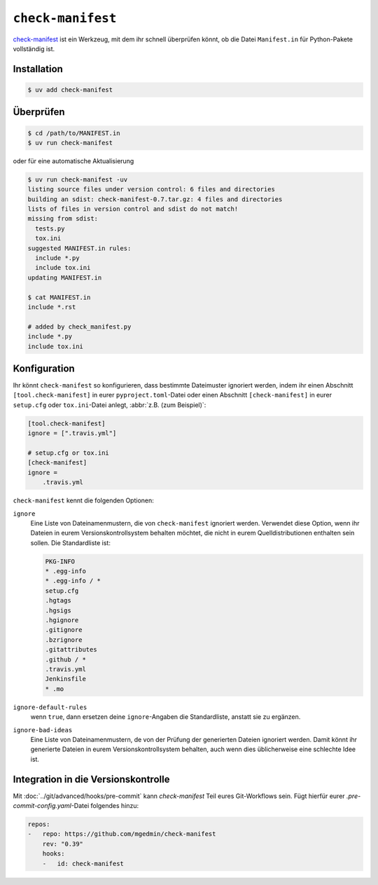 .. SPDX-FileCopyrightText: 2020 Veit Schiele
..
.. SPDX-License-Identifier: BSD-3-Clause

``check-manifest``
==================

`check-manifest <https://pypi.org/project/check-manifest/>`_ ist ein Werkzeug, mit dem
ihr schnell überprüfen könnt, ob die Datei ``Manifest.in`` für Python-Pakete
vollständig ist.

Installation
------------

.. code-block:: console

    $ uv add check-manifest

Überprüfen
----------

.. code-block:: console

    $ cd /path/to/MANIFEST.in
    $ uv run check-manifest

oder für eine automatische Aktualisierung

.. code-block:: console

    $ uv run check-manifest -uv
    listing source files under version control: 6 files and directories
    building an sdist: check-manifest-0.7.tar.gz: 4 files and directories
    lists of files in version control and sdist do not match!
    missing from sdist:
      tests.py
      tox.ini
    suggested MANIFEST.in rules:
      include *.py
      include tox.ini
    updating MANIFEST.in

    $ cat MANIFEST.in
    include *.rst

    # added by check_manifest.py
    include *.py
    include tox.ini

Konfiguration
-------------

Ihr könnt ``check-manifest`` so konfigurieren, dass bestimmte Dateimuster
ignoriert werden, indem ihr einen Abschnitt ``[tool.check-manifest]`` in eurer
``pyproject.toml``-Datei oder einen Abschnitt ``[check-manifest]`` in eurer
``setup.cfg`` oder ``tox.ini``-Datei anlegt, :abbr:`z.B. (zum Beispiel)`:

.. code-block:: yaml

    [tool.check-manifest]
    ignore = [".travis.yml"]

    # setup.cfg or tox.ini
    [check-manifest]
    ignore =
        .travis.yml

``check-manifest`` kennt die folgenden Optionen:

``ignore``
    Eine Liste von Dateinamenmustern, die von ``check-manifest`` ignoriert
    werden. Verwendet diese Option, wenn ihr Dateien in eurem
    Versionskontrollsystem behalten möchtet, die nicht in eurem
    Quelldistributionen enthalten sein sollen. Die Standardliste ist:

    .. code-block::

        PKG-INFO
        * .egg-info
        * .egg-info / *
        setup.cfg
        .hgtags
        .hgsigs
        .hgignore
        .gitignore
        .bzrignore
        .gitattributes
        .github / *
        .travis.yml
        Jenkinsfile
        * .mo

``ignore-default-rules``
    wenn ``true``, dann ersetzen deine ``ignore``-Angaben die Standardliste,
    anstatt sie zu ergänzen.
``ignore-bad-ideas``
    Eine Liste von Dateinamenmustern, de von der Prüfung der generierten Dateien
    ignoriert werden. Damit könnt ihr generierte Dateien in eurem
    Versionskontrollsystem behalten, auch wenn dies üblicherweise eine schlechte
    Idee ist.

Integration in die Versionskontrolle
------------------------------------

Mit :doc:`../git/advanced/hooks/pre-commit` kann `check-manifest` Teil eures
Git-Workflows sein. Fügt hierfür eurer `.pre-commit-config.yaml`-Datei folgendes
hinzu:

.. code-block:: yaml

    repos:
    -   repo: https://github.com/mgedmin/check-manifest
        rev: "0.39"
        hooks:
        -   id: check-manifest
